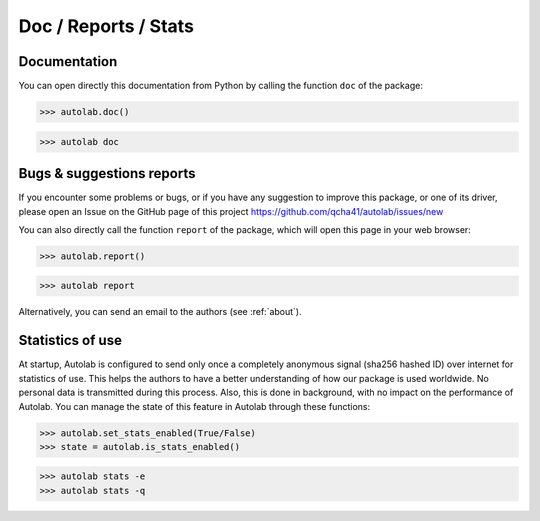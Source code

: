Doc / Reports / Stats
-----------------------------------------

Documentation
=============

You can open directly this documentation  from Python by calling the function ``doc`` of the package:

.. code-block:: python

	>>> autolab.doc()
	

.. code-block:: none

	>>> autolab doc

	
Bugs & suggestions reports
==========================

If you encounter some problems or bugs, or if you have any suggestion to improve this package, or one of its driver, please open an Issue on the GitHub page of this project
https://github.com/qcha41/autolab/issues/new

You can also directly call the function ``report`` of the package, which will open this page in your web browser:

.. code-block:: python

	>>> autolab.report()
	
.. code-block:: none

	>>> autolab report

Alternatively, you can send an email to the authors (see :ref:`about`).

Statistics of use
=================
	
At startup, Autolab is configured to send only once a completely anonymous signal (sha256 hashed ID) over internet for statistics of use. This helps the authors to have a better understanding of how our package is used worldwide. No personal data is transmitted during this process. Also, this is done in background, with no impact on the performance of Autolab. You can manage the state of this feature in Autolab through these functions:

.. code-block:: python

	>>> autolab.set_stats_enabled(True/False)
	>>> state = autolab.is_stats_enabled()

.. code-block:: none

	>>> autolab stats -e
	>>> autolab stats -q
